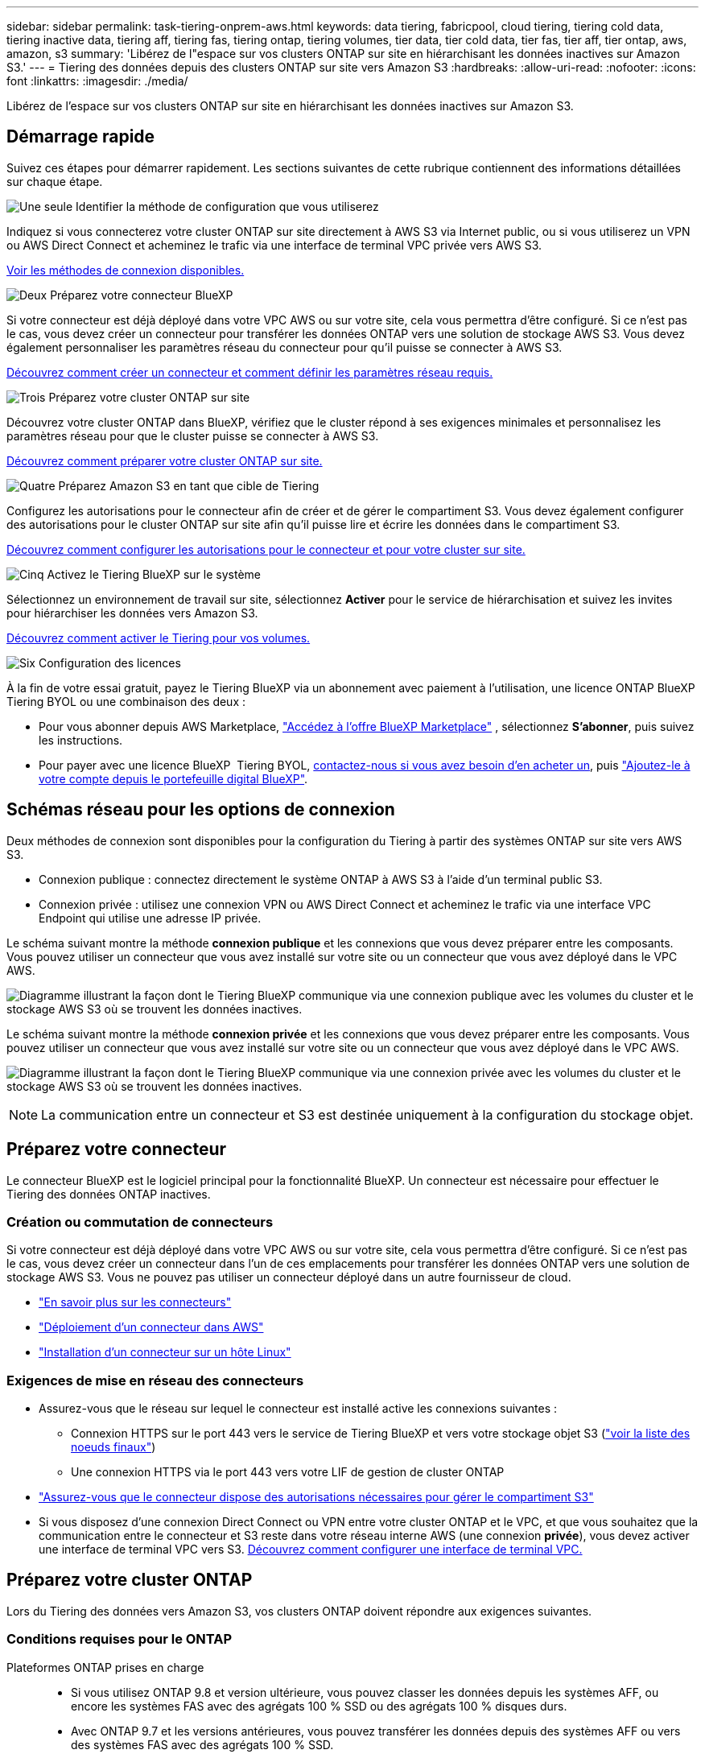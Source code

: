 ---
sidebar: sidebar 
permalink: task-tiering-onprem-aws.html 
keywords: data tiering, fabricpool, cloud tiering, tiering cold data, tiering inactive data, tiering aff, tiering fas, tiering ontap, tiering volumes, tier data, tier cold data, tier fas, tier aff, tier ontap, aws, amazon, s3 
summary: 'Libérez de l"espace sur vos clusters ONTAP sur site en hiérarchisant les données inactives sur Amazon S3.' 
---
= Tiering des données depuis des clusters ONTAP sur site vers Amazon S3
:hardbreaks:
:allow-uri-read: 
:nofooter: 
:icons: font
:linkattrs: 
:imagesdir: ./media/


[role="lead"]
Libérez de l'espace sur vos clusters ONTAP sur site en hiérarchisant les données inactives sur Amazon S3.



== Démarrage rapide

Suivez ces étapes pour démarrer rapidement. Les sections suivantes de cette rubrique contiennent des informations détaillées sur chaque étape.

.image:https://raw.githubusercontent.com/NetAppDocs/common/main/media/number-1.png["Une seule"] Identifier la méthode de configuration que vous utiliserez
[role="quick-margin-para"]
Indiquez si vous connecterez votre cluster ONTAP sur site directement à AWS S3 via Internet public, ou si vous utiliserez un VPN ou AWS Direct Connect et acheminez le trafic via une interface de terminal VPC privée vers AWS S3.

[role="quick-margin-para"]
<<Schémas réseau pour les options de connexion,Voir les méthodes de connexion disponibles.>>

.image:https://raw.githubusercontent.com/NetAppDocs/common/main/media/number-2.png["Deux"] Préparez votre connecteur BlueXP
[role="quick-margin-para"]
Si votre connecteur est déjà déployé dans votre VPC AWS ou sur votre site, cela vous permettra d'être configuré. Si ce n'est pas le cas, vous devez créer un connecteur pour transférer les données ONTAP vers une solution de stockage AWS S3. Vous devez également personnaliser les paramètres réseau du connecteur pour qu'il puisse se connecter à AWS S3.

[role="quick-margin-para"]
<<Préparez votre connecteur,Découvrez comment créer un connecteur et comment définir les paramètres réseau requis.>>

.image:https://raw.githubusercontent.com/NetAppDocs/common/main/media/number-3.png["Trois"] Préparez votre cluster ONTAP sur site
[role="quick-margin-para"]
Découvrez votre cluster ONTAP dans BlueXP, vérifiez que le cluster répond à ses exigences minimales et personnalisez les paramètres réseau pour que le cluster puisse se connecter à AWS S3.

[role="quick-margin-para"]
<<Préparez votre cluster ONTAP,Découvrez comment préparer votre cluster ONTAP sur site.>>

.image:https://raw.githubusercontent.com/NetAppDocs/common/main/media/number-4.png["Quatre"] Préparez Amazon S3 en tant que cible de Tiering
[role="quick-margin-para"]
Configurez les autorisations pour le connecteur afin de créer et de gérer le compartiment S3. Vous devez également configurer des autorisations pour le cluster ONTAP sur site afin qu'il puisse lire et écrire les données dans le compartiment S3.

[role="quick-margin-para"]
<<Configurez les autorisations S3,Découvrez comment configurer les autorisations pour le connecteur et pour votre cluster sur site.>>

.image:https://raw.githubusercontent.com/NetAppDocs/common/main/media/number-5.png["Cinq"] Activez le Tiering BlueXP sur le système
[role="quick-margin-para"]
Sélectionnez un environnement de travail sur site, sélectionnez *Activer* pour le service de hiérarchisation et suivez les invites pour hiérarchiser les données vers Amazon S3.

[role="quick-margin-para"]
<<Déplacez les données inactives de votre premier cluster vers Amazon S3,Découvrez comment activer le Tiering pour vos volumes.>>

.image:https://raw.githubusercontent.com/NetAppDocs/common/main/media/number-6.png["Six"] Configuration des licences
[role="quick-margin-para"]
À la fin de votre essai gratuit, payez le Tiering BlueXP via un abonnement avec paiement à l'utilisation, une licence ONTAP BlueXP Tiering BYOL ou une combinaison des deux :

[role="quick-margin-list"]
* Pour vous abonner depuis AWS Marketplace,  https://aws.amazon.com/marketplace/pp/prodview-oorxakq6lq7m4?sr=0-8&ref_=beagle&applicationId=AWSMPContessa["Accédez à l'offre BlueXP Marketplace"^] , sélectionnez *S'abonner*, puis suivez les instructions.
* Pour payer avec une licence BlueXP  Tiering BYOL, mailto:ng-cloud-tiering@netapp.com?Subject=Licensing[contactez-nous si vous avez besoin d'en acheter un], puis link:https://docs.netapp.com/us-en/bluexp-digital-wallet/task-manage-data-services-licenses.html["Ajoutez-le à votre compte depuis le portefeuille digital BlueXP"].




== Schémas réseau pour les options de connexion

Deux méthodes de connexion sont disponibles pour la configuration du Tiering à partir des systèmes ONTAP sur site vers AWS S3.

* Connexion publique : connectez directement le système ONTAP à AWS S3 à l'aide d'un terminal public S3.
* Connexion privée : utilisez une connexion VPN ou AWS Direct Connect et acheminez le trafic via une interface VPC Endpoint qui utilise une adresse IP privée.


Le schéma suivant montre la méthode *connexion publique* et les connexions que vous devez préparer entre les composants. Vous pouvez utiliser un connecteur que vous avez installé sur votre site ou un connecteur que vous avez déployé dans le VPC AWS.

image:diagram_cloud_tiering_aws_public.png["Diagramme illustrant la façon dont le Tiering BlueXP communique via une connexion publique avec les volumes du cluster et le stockage AWS S3 où se trouvent les données inactives."]

Le schéma suivant montre la méthode *connexion privée* et les connexions que vous devez préparer entre les composants. Vous pouvez utiliser un connecteur que vous avez installé sur votre site ou un connecteur que vous avez déployé dans le VPC AWS.

image:diagram_cloud_tiering_aws_private.png["Diagramme illustrant la façon dont le Tiering BlueXP communique via une connexion privée avec les volumes du cluster et le stockage AWS S3 où se trouvent les données inactives."]


NOTE: La communication entre un connecteur et S3 est destinée uniquement à la configuration du stockage objet.



== Préparez votre connecteur

Le connecteur BlueXP est le logiciel principal pour la fonctionnalité BlueXP. Un connecteur est nécessaire pour effectuer le Tiering des données ONTAP inactives.



=== Création ou commutation de connecteurs

Si votre connecteur est déjà déployé dans votre VPC AWS ou sur votre site, cela vous permettra d'être configuré. Si ce n'est pas le cas, vous devez créer un connecteur dans l'un de ces emplacements pour transférer les données ONTAP vers une solution de stockage AWS S3. Vous ne pouvez pas utiliser un connecteur déployé dans un autre fournisseur de cloud.

* https://docs.netapp.com/us-en/bluexp-setup-admin/concept-connectors.html["En savoir plus sur les connecteurs"^]
* https://docs.netapp.com/us-en/bluexp-setup-admin/task-quick-start-connector-aws.html["Déploiement d'un connecteur dans AWS"^]
* https://docs.netapp.com/us-en/bluexp-setup-admin/task-quick-start-connector-on-prem.html["Installation d'un connecteur sur un hôte Linux"^]




=== Exigences de mise en réseau des connecteurs

* Assurez-vous que le réseau sur lequel le connecteur est installé active les connexions suivantes :
+
** Connexion HTTPS sur le port 443 vers le service de Tiering BlueXP et vers votre stockage objet S3 (https://docs.netapp.com/us-en/bluexp-setup-admin/task-set-up-networking-aws.html#endpoints-contacted-for-day-to-day-operations["voir la liste des noeuds finaux"^])
** Une connexion HTTPS via le port 443 vers votre LIF de gestion de cluster ONTAP


* https://docs.netapp.com/us-en/bluexp-setup-admin/reference-permissions-aws.html#cloud-tiering["Assurez-vous que le connecteur dispose des autorisations nécessaires pour gérer le compartiment S3"^]
* Si vous disposez d'une connexion Direct Connect ou VPN entre votre cluster ONTAP et le VPC, et que vous souhaitez que la communication entre le connecteur et S3 reste dans votre réseau interne AWS (une connexion *privée*), vous devez activer une interface de terminal VPC vers S3. <<Configurez votre système pour une connexion privée à l'aide d'une interface de terminal VPC,Découvrez comment configurer une interface de terminal VPC.>>




== Préparez votre cluster ONTAP

Lors du Tiering des données vers Amazon S3, vos clusters ONTAP doivent répondre aux exigences suivantes.



=== Conditions requises pour le ONTAP

Plateformes ONTAP prises en charge::
+
--
* Si vous utilisez ONTAP 9.8 et version ultérieure, vous pouvez classer les données depuis les systèmes AFF, ou encore les systèmes FAS avec des agrégats 100 % SSD ou des agrégats 100 % disques durs.
* Avec ONTAP 9.7 et les versions antérieures, vous pouvez transférer les données depuis des systèmes AFF ou vers des systèmes FAS avec des agrégats 100 % SSD.


--
Versions de ONTAP prises en charge::
+
--
* ONTAP 9.2 ou version ultérieure
* ONTAP 9.7 ou version ultérieure est requis si vous prévoyez d'utiliser une connexion AWS PrivateLink avec le stockage objet


--
Volumes et agrégats pris en charge:: Le nombre total de volumes que le Tiering BlueXP peut hiérarchiser peut être inférieur au nombre de volumes de votre système ONTAP. En effet, certains volumes ne peuvent pas être hiérarchisés à partir de certains agrégats. Consultez la documentation ONTAP de https://docs.netapp.com/us-en/ontap/fabricpool/requirements-concept.html#functionality-or-features-not-supported-by-fabricpool["Fonctionnalité ou fonctionnalités non prises en charge par FabricPool"^].



NOTE: Le Tiering BlueXP prend en charge les volumes FlexGroup à partir de ONTAP 9.5. Le réglage fonctionne de la même façon que tout autre volume.



=== Configuration requise pour la mise en réseau des clusters

* Le cluster nécessite une connexion HTTPS entrante depuis le connecteur jusqu'à la LIF de cluster management.
+
Une connexion entre le cluster et le service de Tiering BlueXP n'est pas requise.

* Un LIF intercluster est nécessaire sur chaque nœud ONTAP qui héberge les volumes que vous souhaitez mettre en niveau. Ces LIFs intercluster doivent pouvoir accéder au magasin d'objets.
+
Le cluster établit une connexion HTTPS sortante via le port 443 entre les LIF intercluster et le stockage Amazon S3 pour le Tiering des opérations. ONTAP lit et écrit les données depuis et vers le stockage objet.- le système de stockage objet n'démarre jamais, il répond simplement.

* Les LIFs intercluster doivent être associées au _IPspace_ que ONTAP doit utiliser pour se connecter au stockage objet. https://docs.netapp.com/us-en/ontap/networking/standard_properties_of_ipspaces.html["En savoir plus sur les IPspaces"^].
+
Lorsque vous configurez le Tiering BlueXP, vous êtes invité à utiliser l'IPspace. Vous devez choisir l'IPspace auquel ces LIF sont associées. Il peut s'agir de l'IPspace par défaut ou d'un IPspace personnalisé que vous avez créé.

+
Si vous utilisez un IPspace différent de celui de « par défaut », vous devrez peut-être créer une route statique pour obtenir l'accès au stockage objet.

+
Toutes les LIF intercluster au sein de l'IPspace doivent avoir accès au magasin d'objets. Si vous ne pouvez pas configurer cela pour l'IPspace actuel, vous devrez créer un IPspace dédié où toutes les LIF intercluster ont accès au magasin d'objets.

* Si vous utilisez un terminal VPC privé dans AWS pour la connexion S3, vous devez charger le certificat de terminal S3 dans le cluster ONTAP pour pouvoir utiliser HTTPS/443. <<Configurez votre système pour une connexion privée à l'aide d'une interface de terminal VPC,Découvrez comment configurer une interface de terminal VPC et charger le certificat S3.>>
* <<Configurez les autorisations S3,Assurez-vous que votre cluster ONTAP possède des autorisations d'accès au compartiment S3.>>




=== Découvrez votre cluster ONTAP dans BlueXP

Vous devez découvrir votre cluster ONTAP sur site dans BlueXP avant de commencer le Tiering des données inactives vers le stockage objet. Vous devez connaître l'adresse IP de gestion du cluster et le mot de passe permettant au compte utilisateur admin d'ajouter le cluster.

https://docs.netapp.com/us-en/bluexp-ontap-onprem/task-discovering-ontap.html["Découvrez comment détecter un cluster"^].



== Préparez votre environnement AWS

Lorsque vous configurez le Tiering des données pour un nouveau cluster, vous êtes invité à indiquer si vous souhaitez que le service crée un compartiment S3 ou si vous souhaitez sélectionner un compartiment S3 existant dans le compte AWS sur lequel le connecteur est configuré. Le compte AWS doit avoir des autorisations et une clé d'accès que vous pouvez entrer dans le Tiering BlueXP. Le cluster ONTAP utilise la clé d'accès pour classer les données entrantes et sortantes de S3.

Par défaut, le service de Tiering crée le compartiment à votre place. Si vous souhaitez utiliser votre propre compartiment, vous pouvez en créer un avant de démarrer l'assistant d'activation du Tiering, puis sélectionner ce compartiment dans l'assistant. https://docs.netapp.com/us-en/bluexp-s3-storage/task-add-s3-bucket.html["Découvrez comment créer des compartiments S3 à partir de BlueXP"^]. Le compartiment doit être exclusivement utilisé pour stocker les données inactives de vos volumes. Il ne peut pas être utilisé à d'autres fins. Le compartiment S3 doit être dans un link:reference-aws-support.html#supported-aws-regions["Région qui prend en charge le Tiering BlueXP"].


NOTE: Si vous prévoyez de configurer le Tiering BlueXP pour utiliser une classe de stockage moins coûteuse à laquelle vos données hiérarchisées seront transférées au bout d'un certain nombre de jours, vous ne devez sélectionner aucune règle de cycle de vie lors de la configuration du compartiment dans votre compte AWS. Le Tiering BlueXP gère les transitions de cycle de vie.



=== Configurez les autorisations S3

Vous devez configurer deux ensembles d'autorisations :

* Autorisations pour le connecteur afin qu'il puisse créer et gérer le compartiment S3.
* Autorisations relatives au cluster ONTAP sur site afin de pouvoir lire et écrire les données dans le compartiment S3.


.Étapes
. *Autorisations de connecteur* :
+
** Confirmez-le https://docs.netapp.com/us-en/bluexp-setup-admin/reference-permissions-aws.html#iam-policies["Ces autorisations S3"^] Font partie du rôle IAM qui fournit au connecteur des autorisations. Ils doivent avoir été inclus par défaut lorsque vous avez déployé le connecteur pour la première fois. Si ce n'est pas le cas, vous devrez ajouter les autorisations manquantes. Voir la https://docs.aws.amazon.com/IAM/latest/UserGuide/access_policies_manage-edit.html["Documentation AWS : modification des règles IAM"^] pour obtenir des instructions.
** Le compartiment par défaut créé par le Tiering BlueXP comporte le préfixe « fabric-pool ». Si vous souhaitez utiliser un préfixe différent pour votre compartiment, vous devez personnaliser les autorisations avec le nom que vous souhaitez utiliser. Dans les autorisations S3, une ligne s'affiche `"Resource": ["arn:aws:s3:::fabric-pool*"]`. Vous devrez remplacer « fabric-pool » par le préfixe que vous souhaitez utiliser. Par exemple, si vous souhaitez utiliser le préfixe « Tiering-1 » pour vos compartiments, vous définissez cette ligne sur `"Resource": ["arn:aws:s3:::tiering-1*"]`.
+
Si vous souhaitez utiliser un préfixe différent pour les compartiments que vous utiliserez pour d'autres clusters de cette même organisation BlueXP , vous pouvez ajouter une autre ligne avec le préfixe pour les autres compartiments. Par exemple :

+
`"Resource": ["arn:aws:s3:::tiering-1*"]`
`"Resource": ["arn:aws:s3:::tiering-2*"]`

+
Si vous créez votre propre compartiment et n'utilisez pas de préfixe standard, vous devez modifier cette ligne en `"Resource": ["arn:aws:s3:::*"]` pour que tout godet soit reconnu. Cependant, cela peut exposer tous vos compartiments à la place de ceux que vous avez conçus pour conserver les données inactives de vos volumes.



. *Autorisations du cluster* :
+
** Lors de l'activation du service, l'assistant Tiering vous invite à entrer une clé d'accès et une clé secrète. Ces identifiants sont transmis au cluster ONTAP afin que ONTAP puisse hiérarchiser les données dans le compartiment S3. Pour cela, vous devrez créer un utilisateur IAM avec les autorisations suivantes :
+
[source, json]
----
"s3:ListAllMyBuckets",
"s3:ListBucket",
"s3:GetBucketLocation",
"s3:GetObject",
"s3:PutObject",
"s3:DeleteObject"
----
+
Voir la https://docs.aws.amazon.com/IAM/latest/UserGuide/id_roles_create_for-user.html["Documentation AWS : création d'un rôle pour déléguer des autorisations à un utilisateur IAM"^] pour plus d'informations.



. Créez ou localisez la clé d'accès.
+
Le Tiering BlueXP transmet la clé d'accès au cluster ONTAP. Les identifiants ne sont pas stockés dans le service de Tiering BlueXP.

+
https://docs.aws.amazon.com/IAM/latest/UserGuide/id_credentials_access-keys.html["Documentation AWS : gestion des clés d'accès pour les utilisateurs IAM"^]





=== Configurez votre système pour une connexion privée à l'aide d'une interface de terminal VPC

Si vous prévoyez d'utiliser une connexion Internet publique standard, toutes les autorisations sont définies par le connecteur et rien d'autre n'est nécessaire. Ce type de connexion est indiqué dans le <<Schémas réseau pour les options de connexion,premier diagramme ci-dessus>>.

Si vous souhaitez une connexion Internet plus sécurisée entre votre centre de données local et le VPC, vous pouvez sélectionner une connexion AWS PrivateLink dans l'assistant d'activation de la hiérarchisation. Elle est indispensable pour connecter votre système sur site à l'aide d'un VPN ou d'AWS Direct Connect via une interface de terminal VPC qui utilise une adresse IP privée. Ce type de connexion est indiqué dans la section <<Schémas réseau pour les options de connexion,deuxième diagramme ci-dessus>> .

. Créez une configuration de point final de l'interface à l'aide de la console Amazon VPC ou de la ligne de commande. https://docs.aws.amazon.com/AmazonS3/latest/userguide/privatelink-interface-endpoints.html["Pour plus d'informations sur l'utilisation d'AWS PrivateLink pour Amazon S3, reportez-vous à la section"^].
. Modifiez la configuration du groupe de sécurité associée au connecteur BlueXP. Vous devez modifier la règle en « personnalisé » (à partir de « accès complet ») et vous devez <<Configurez les autorisations S3,Ajoutez les autorisations de connecteur S3 requises>> comme indiqué précédemment.
+
image:screenshot_tiering_aws_sec_group.png["Copie d'écran du groupe de sécurité AWS associé au connecteur."]

+
Si vous utilisez le port 80 (HTTP) pour la communication avec le noeud final privé, vous êtes tous définis. Vous pouvez activer le Tiering BlueXP sur le cluster.

+
Si vous utilisez le port 443 (HTTPS) pour la communication avec le terminal privé, vous devez copier le certificat depuis le terminal VPC S3 et l'ajouter à votre cluster ONTAP, comme indiqué dans les 4 étapes suivantes.

. Obtenir le nom DNS du noeud final à partir de la console AWS.
+
image:screenshot_endpoint_dns_aws_console.png["Capture d'écran du nom DNS du terminal VPC depuis la console AWS."]

. Obtenir le certificat à partir du terminal VPC S3 Vous faites ceci par https://docs.netapp.com/us-en/bluexp-setup-admin/task-maintain-connectors.html#connect-to-the-linux-vm["Se connecter à la machine virtuelle qui héberge le connecteur BlueXP"^] et exécutant la commande suivante. Lors de la saisie du nom DNS du noeud final, ajoutez "compartiment" au début, en remplaçant le "*" :
+
[source, text]
----
[ec2-user@ip-10-160-4-68 ~]$ openssl s_client -connect bucket.vpce-0ff5c15df7e00fbab-yxs7lt8v.s3.us-west-2.vpce.amazonaws.com:443 -showcerts
----
. Dans le résultat de cette commande, copiez les données du certificat S3 (toutes les données entre et, y compris, les balises DE DÉBUT et DE FIN DU CERTIFICAT) :
+
[source, text]
----
Certificate chain
0 s:/CN=s3.us-west-2.amazonaws.com`
   i:/C=US/O=Amazon/OU=Server CA 1B/CN=Amazon
-----BEGIN CERTIFICATE-----
MIIM6zCCC9OgAwIBAgIQA7MGJ4FaDBR8uL0KR3oltTANBgkqhkiG9w0BAQsFADBG
…
…
GqvbOz/oO2NWLLFCqI+xmkLcMiPrZy+/6Af+HH2mLCM4EsI2b+IpBmPkriWnnxo=
-----END CERTIFICATE-----
----
. Connectez-vous à l'interface de ligne de commandes du cluster ONTAP et appliquez le certificat que vous avez copié à l'aide de la commande suivante (remplacez votre propre nom de VM de stockage) :
+
[source, text]
----
cluster1::> security certificate install -vserver <svm_name> -type server-ca
Please enter Certificate: Press <Enter> when done
----




== Déplacez les données inactives de votre premier cluster vers Amazon S3

Une fois votre environnement AWS prêt, commencez le Tiering des données inactives à partir du premier cluster.

.Ce dont vous avez besoin
* https://docs.netapp.com/us-en/bluexp-ontap-onprem/task-discovering-ontap.html["Un environnement de travail sur site"^].
* Clé d'accès AWS pour un utilisateur IAM qui dispose des autorisations S3 requises.


.Étapes
. Sélectionnez l’environnement de travail ONTAP sur site.
. Cliquez sur *Activer* pour le service Tiering dans le panneau de droite.
+
Si la destination de Tiering Amazon S3 existe en tant qu'environnement de travail sur la Canvas, vous pouvez faire glisser le cluster vers l'environnement de travail pour lancer l'assistant d'installation.

+
image:screenshot_setup_tiering_onprem.png["Une capture d’écran qui montre l’option Activer qui apparaît sur le côté droit de l’écran après avoir sélectionné un environnement de travail ONTAP sur site."]

. *Définir le nom de stockage d'objet* : saisissez un nom pour ce stockage d'objet. Il doit être unique à partir de tout autre stockage objet que vous pouvez utiliser avec des agrégats sur ce cluster.
. *Sélectionner le fournisseur* : Sélectionnez *Amazon Web Services* et sélectionnez *Continuer*.
+
image:screenshot_tiering_aws_s3_bucket.png["Copie d'écran montrant les données à fournir pour configurer le Tiering dans un compartiment S3."]

. Complétez les sections de la page *Tiering Setup* :
+
.. *Seau S3* : ajoutez un nouveau compartiment S3 ou sélectionnez un compartiment S3 existant, sélectionnez la région du compartiment et sélectionnez *Continuer*.
+
Lorsque vous utilisez un connecteur sur site, vous devez saisir l'ID de compte AWS qui donne accès au compartiment S3 existant ou au nouveau compartiment S3 qui sera créé.

+
Le préfixe _fabric-pool_ est utilisé par défaut, car la règle IAM du connecteur permet à l'instance d'effectuer des actions S3 sur les compartiments nommés avec ce préfixe exact. Par exemple, vous pouvez nommer le compartiment S3 _fabric-pool-AFF1_, où AFF1 est le nom du cluster. Vous pouvez également définir le préfixe des compartiments utilisés pour la hiérarchisation. Voir <<Configurez les autorisations S3,Configuration des autorisations S3>> Garantir que vous disposez des autorisations AWS qui reconnaissent tout préfixe personnalisé que vous prévoyez d'utiliser.

.. *Classe de stockage* : le Tiering BlueXP gère les transitions de cycle de vie de vos données hiérarchisées. Les données commencent dans la classe _Standard_, mais vous pouvez créer une règle pour appliquer une classe de stockage différente aux données après un certain nombre de jours.
+
Sélectionnez la classe de stockage S3 vers laquelle vous souhaitez transférer les données hiérarchisées et le nombre de jours avant que les données ne soient attribuées à cette classe, puis sélectionnez *Continuer*. Par exemple, la capture d'écran ci-dessous montre que des données hiérarchisées sont affectées à la classe _Standard-IA_ de la classe _Standard_ après 45 jours dans le stockage objet.

+
Si vous choisissez *conserver les données dans cette classe de stockage*, les données restent dans la classe de stockage _Standard_ et aucune règle n'est appliquée. link:reference-aws-support.html["Voir classes de stockage prises en charge"^].

+
image:screenshot_tiering_lifecycle_selection_aws.png["Capture d'écran montrant comment sélectionner une autre classe de stockage affectée à vos données après un certain nombre de jours."]

+
Notez que la règle de cycle de vie est appliquée à tous les objets du compartiment sélectionné.

.. *Informations d'identification* : saisissez l'ID de clé d'accès et la clé secrète d'un utilisateur IAM disposant des autorisations S3 requises, puis sélectionnez *Continuer*.
+
L'utilisateur IAM doit se trouver dans le même compte AWS que le compartiment que vous avez sélectionné ou créé sur la page *compartiment S3*.

.. *Réseau* : Saisissez les détails du réseau et sélectionnez *Continuer*.
+
Sélectionnez l'IPspace dans le cluster ONTAP où les volumes doivent résider. Les LIF intercluster de cet IPspace doivent disposer d'un accès Internet sortant afin que les utilisateurs puissent se connecter au stockage objet de votre fournisseur cloud.

+
Vous pouvez également choisir d'utiliser AWS PrivateLink que vous avez configuré précédemment. <<Configurez votre système pour une connexion privée à l'aide d'une interface de terminal VPC,Voir les informations de configuration ci-dessus.>> Une boîte de dialogue s'affiche pour vous guider dans la configuration du point final.

+
Vous pouvez également définir la bande passante réseau disponible pour télécharger des données inactives vers un stockage objet en définissant le « taux de transfert maximal ». Sélectionnez le bouton radio *Limited* et saisissez la bande passante maximale utilisable, ou sélectionnez *Unlimited* pour indiquer qu'il n'y a pas de limite.



. Sur la page _Tier volumes_, sélectionnez les volumes que vous souhaitez configurer le Tiering et lancez la page Tiering Policy :
+
** Pour sélectionner tous les volumes, cochez la case dans la ligne de titre ( image:button_backup_all_volumes.png[""] ) et sélectionnez *Configurer les volumes*.
** Pour sélectionner plusieurs volumes, cochez la case pour chaque volume ( image:button_backup_1_volume.png[""] ) et sélectionnez *Configurer les volumes*.
** Pour sélectionner un seul volume, sélectionnez la ligne (ou image:screenshot_edit_icon.gif["modifier l'icône du crayon"] icône) pour le volume.
+
image:screenshot_tiering_initial_volumes.png["Capture d'écran indiquant comment sélectionner un seul volume, plusieurs volumes ou tous les volumes et le bouton Modifier les volumes sélectionnés."]



. Dans la boîte de dialogue _Politique de hiérarchisation_, sélectionnez une politique de hiérarchisation, ajustez éventuellement les jours de refroidissement pour les volumes sélectionnés et sélectionnez *Appliquer*.
+
link:concept-cloud-tiering.html#volume-tiering-policies["En savoir plus sur les règles de Tiering des volumes et les jours de refroidissement"].

+
image:screenshot_tiering_initial_policy_settings.png["Capture d'écran affichant les paramètres de règle de Tiering configurables."]



.Résultat
Vous avez configuré le Tiering des données à partir des volumes du cluster vers le stockage objet S3.

.Et la suite ?
link:task-licensing-cloud-tiering.html["N'oubliez pas de vous abonner au service de Tiering BlueXP"].

Vous pouvez vérifier les informations concernant les données actives et inactives sur le cluster. link:task-managing-tiering.html["En savoir plus sur la gestion de vos paramètres de hiérarchisation"].

Vous pouvez également créer un autre stockage objet, lorsque vous souhaitez hiérarchiser les données issues de certains agrégats d'un cluster vers plusieurs magasins d'objets. Ou si vous prévoyez d'utiliser la mise en miroir FabricPool où vos données hiérarchisées sont répliquées vers un magasin d'objets supplémentaire. link:task-managing-object-storage.html["En savoir plus sur la gestion des magasins d'objets"].

